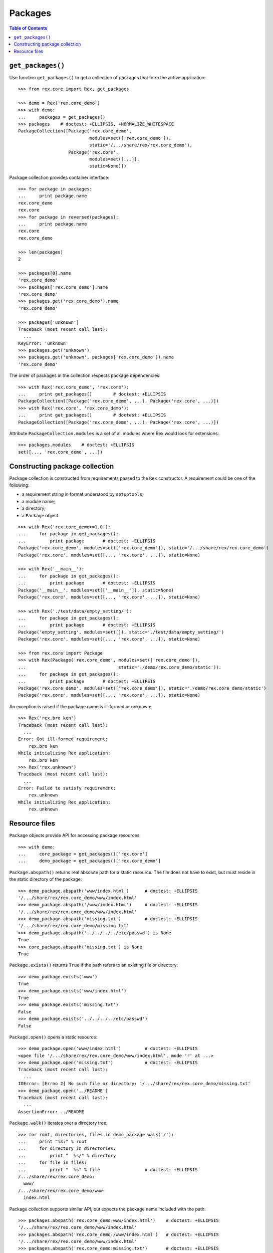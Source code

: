 ************
  Packages
************

.. contents:: Table of Contents


``get_packages()``
==================

Use function ``get_packages()`` to get a collection of packages that form the
active application::

    >>> from rex.core import Rex, get_packages

    >>> demo = Rex('rex.core_demo')
    >>> with demo:
    ...     packages = get_packages()
    >>> packages    # doctest: +ELLIPSIS, +NORMALIZE_WHITESPACE
    PackageCollection([Package('rex.core_demo',
                               modules=set(['rex.core_demo']),
                               static='/.../share/rex/rex.core_demo'),
                       Package('rex.core',
                               modules=set([...]),
                               static=None)])

Package collection provides container interface::

    >>> for package in packages:
    ...     print package.name
    rex.core_demo
    rex.core
    >>> for package in reversed(packages):
    ...     print package.name
    rex.core
    rex.core_demo

    >>> len(packages)
    2

    >>> packages[0].name
    'rex.core_demo'
    >>> packages['rex.core_demo'].name
    'rex.core_demo'
    >>> packages.get('rex.core_demo').name
    'rex.core_demo'

    >>> packages['unknown']
    Traceback (most recent call last):
      ...
    KeyError: 'unknown'
    >>> packages.get('unknown')
    >>> packages.get('unknown', packages['rex.core_demo']).name
    'rex.core_demo'

The order of packages in the collection respects package dependencies::

    >>> with Rex('rex.core_demo', 'rex.core'):
    ...     print get_packages()        # doctest: +ELLIPSIS
    PackageCollection([Package('rex.core_demo', ...), Package('rex.core', ...)])
    >>> with Rex('rex.core', 'rex.core_demo'):
    ...     print get_packages()        # doctest: +ELLIPSIS
    PackageCollection([Package('rex.core_demo', ...), Package('rex.core', ...)])

Attribute ``PackageCollection.modules`` is a set of all modules where Rex would
look for extensions::

    >>> packages.modules    # doctest: +ELLIPSIS
    set([..., 'rex.core_demo', ...])


Constructing package collection
===============================

Package collection is constructed from requirements passed to the ``Rex`` constructor.
A requirement could be one of the following:

* a requirement string in format understood by ``setuptools``;
* a module name;
* a directory;
* a ``Package`` object.

::

    >>> with Rex('rex.core_demo>=1.0'):
    ...     for package in get_packages():
    ...         print package       # doctest: +ELLIPSIS
    Package('rex.core_demo', modules=set(['rex.core_demo']), static='/.../share/rex/rex.core_demo')
    Package('rex.core', modules=set([..., 'rex.core', ...]), static=None)

    >>> with Rex('__main__'):
    ...     for package in get_packages():
    ...         print package       # doctest: +ELLIPSIS
    Package('__main__', modules=set(['__main__']), static=None)
    Package('rex.core', modules=set([..., 'rex.core', ...]), static=None)

    >>> with Rex('./test/data/empty_setting/'):
    ...     for package in get_packages():
    ...         print package       # doctest: +ELLIPSIS
    Package('empty_setting', modules=set([]), static='./test/data/empty_setting/')
    Package('rex.core', modules=set([..., 'rex.core', ...]), static=None)

    >>> from rex.core import Package
    >>> with Rex(Package('rex.core_demo', modules=set(['rex.core_demo']),
    ...                                   static='./demo/rex.core_demo/static')):
    ...     for package in get_packages():
    ...         print package       # doctest: +ELLIPSIS
    Package('rex.core_demo', modules=set(['rex.core_demo']), static='./demo/rex.core_demo/static')
    Package('rex.core', modules=set([..., 'rex.core', ...]), static=None)

An exception is raised if the package name is ill-formed or unknown::

    >>> Rex('rex.bro ken')
    Traceback (most recent call last):
      ...
    Error: Got ill-formed requirement:
        rex.bro ken
    While initializing Rex application:
        rex.bro ken
    >>> Rex('rex.unknown')
    Traceback (most recent call last):
      ...
    Error: Failed to satisfy requirement:
        rex.unknown
    While initializing Rex application:
        rex.unknown


Resource files
==============

``Package`` objects provide API for accessing package resources::

    >>> with demo:
    ...     core_package = get_packages()['rex.core']
    ...     demo_package = get_packages()['rex.core_demo']

``Package.abspath()`` returns real absolute path for a static resource.  The
file does not have to exist, but must reside in the static directory of the
package::

    >>> demo_package.abspath('www/index.html')      # doctest: +ELLIPSIS
    '/.../share/rex/rex.core_demo/www/index.html'
    >>> demo_package.abspath('/www/index.html')     # doctest: +ELLIPSIS
    '/.../share/rex/rex.core_demo/www/index.html'
    >>> demo_package.abspath('missing.txt')         # doctest: +ELLIPSIS
    '/.../share/rex/rex.core_demo/missing.txt'
    >>> demo_package.abspath('../../../../etc/passwd') is None
    True
    >>> core_package.abspath('missing.txt') is None
    True

``Package.exists()`` returns ``True`` if the path refers to an existing file or
directory::

    >>> demo_package.exists('www')
    True
    >>> demo_package.exists('www/index.html')
    True
    >>> demo_package.exists('missing.txt')
    False
    >>> demo_package.exists('../../../../etc/passwd')
    False

``Package.open()`` opens a static resource::

    >>> demo_package.open('www/index.html')         # doctest: +ELLIPSIS
    <open file '/.../share/rex/rex.core_demo/www/index.html', mode 'r' at ...>
    >>> demo_package.open('missing.txt')            # doctest: +ELLIPSIS
    Traceback (most recent call last):
      ...
    IOError: [Errno 2] No such file or directory: '/.../share/rex/rex.core_demo/missing.txt'
    >>> demo_package.open('../README')
    Traceback (most recent call last):
      ...
    AssertionError: ../README

``Package.walk()`` iterates over a directory tree::

    >>> for root, directories, files in demo_package.walk('/'):
    ...     print "%s:" % root
    ...     for directory in directories:
    ...         print "  %s/" % directory
    ...     for file in files:
    ...         print "  %s" % file                 # doctest: +ELLIPSIS
    /.../share/rex/rex.core_demo:
      www/
    /.../share/rex/rex.core_demo/www:
      index.html

Package collection supports similar API, but expects the package name included
with the path::

    >>> packages.abspath('rex.core_demo:www/index.html')    # doctest: +ELLIPSIS
    '/.../share/rex/rex.core_demo/www/index.html'
    >>> packages.abspath('rex.core_demo:/www/index.html')   # doctest: +ELLIPSIS
    '/.../share/rex/rex.core_demo/www/index.html'
    >>> packages.abspath('rex.core_demo:missing.txt')       # doctest: +ELLIPSIS
    '/.../share/rex/rex.core_demo/missing.txt'
    >>> packages.abspath('rex.core_demo:/../../../../etc/passwd') is None
    True
    >>> packages.abspath('rex.core:missing.txt') is None
    True
    >>> packages.abspath('rex.unknown:missing.txt')
    Traceback (most recent call last):
      ...
    AssertionError: unknown package name in path: 'rex.unknown:missing.txt'
    >>> packages.abspath('ill-formed.txt')
    Traceback (most recent call last):
      ...
    AssertionError: missing package name in path: 'ill-formed.txt'

    >>> packages.exists('rex.core_demo:/www')
    True
    >>> packages.exists('rex.core_demo:/www/index.html')
    True
    >>> packages.exists('rex.core_demo:missing.txt')
    False
    >>> packages.exists('rex.core_demo:/../../../../etc/passwd')
    False

    >>> packages.open('rex.core_demo:/www/index.html')  # doctest: +ELLIPSIS
    <open file '/.../share/rex/rex.core_demo/www/index.html', mode 'r' at ...>
    >>> packages.open('rex.core_demo:missing.txt')      # doctest: +ELLIPSIS
    Traceback (most recent call last):
      ...
    IOError: [Errno 2] No such file or directory: '/.../share/rex/rex.core_demo/missing.txt'
    >>> packages.open('rex.core_demo:../README')
    Traceback (most recent call last):
      ...
    AssertionError: ../README

    >>> for root, directories, files in packages.walk('rex.core_demo:'):
    ...     print "%s:" % root
    ...     for directory in directories:
    ...         print "  %s/" % directory
    ...     for file in files:
    ...         print "  %s" % file                 # doctest: +ELLIPSIS
    /.../share/rex/rex.core_demo:
      www/
    /.../share/rex/rex.core_demo/www:
      index.html


